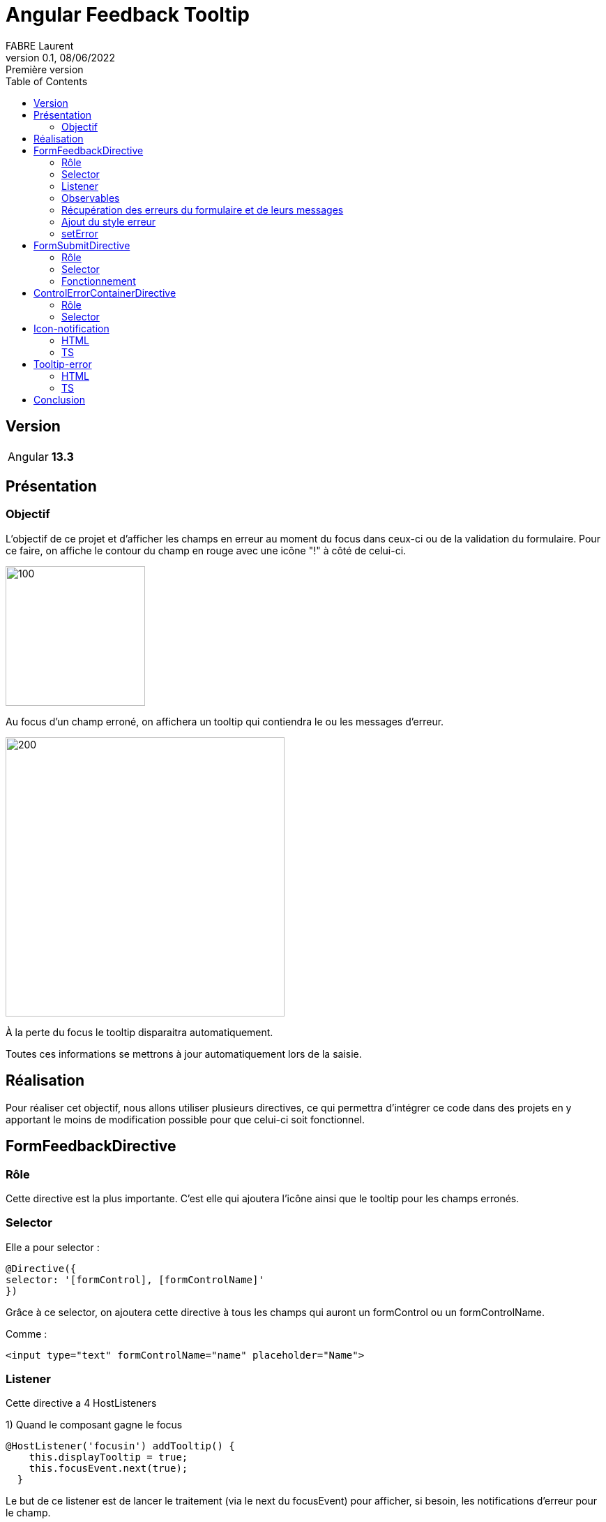 = Angular Feedback Tooltip
FABRE Laurent
v0.1, 08/06/2022: Première version
:toc:
:icons: font

== Version

[horizontal]
Angular:: *13.3*

== Présentation

=== Objectif

L'objectif de ce projet et d'afficher les champs en erreur au moment du focus dans ceux-ci ou de la validation du formulaire.
Pour ce faire, on affiche le contour du champ en rouge avec une icône "!" à côté de celui-ci.

image::src/assets/img/doc/input_red.png[100,200]

Au focus d'un champ erroné, on affichera un tooltip qui contiendra le ou les messages d'erreur.

image::src/assets/img/doc/input_with_tooltip.png[200,400]

À la perte du focus le tooltip disparaitra automatiquement.

Toutes ces informations se mettrons à jour automatiquement lors de la saisie.

== Réalisation

Pour réaliser cet objectif, nous allons utiliser plusieurs directives, ce qui permettra d'intégrer ce code dans des projets en y apportant le moins de modification possible pour que celui-ci soit fonctionnel.

== FormFeedbackDirective

=== Rôle

Cette directive est la plus importante.
C'est elle qui ajoutera l'icône ainsi que le tooltip pour les champs erronés.

=== Selector

Elle a pour selector :

[source,typescript]
----
@Directive({
selector: '[formControl], [formControlName]'
})
----

Grâce à ce selector, on ajoutera cette directive à tous les champs qui auront un formControl ou un formControlName.

Comme :

[source,html]
----
<input type="text" formControlName="name" placeholder="Name">
----

=== Listener

Cette directive a 4 HostListeners

1) Quand le composant gagne le focus

[source,typescript]
----
@HostListener('focusin') addTooltip() {
    this.displayTooltip = true;
    this.focusEvent.next(true);
  }
----

Le but de ce listener est de lancer le traitement (via le next du focusEvent) pour afficher, si besoin, les notifications d'erreur pour le champ.

2) Le composant perd le focus

[source,typescript]
----
 @HostListener('focusout') newColor() {
    this.displayTooltip = false;
    if (this.refTooltip) {
      this.refTooltip.instance.display = false;
    }
  }
----

Le but de se listener est de faire disparaitre le tooltip quand on quitte le champ.

3 - 4) On scroll dans la fenêtre ou on la redimensionne

[source,typescript]
----
@HostListener('window:resize', ['$event'])
@HostListener('window:scroll', ['$event'])
onEvent() {
    if (this.refTooltip) {
      this.refTooltip.instance.onResize(this.element.getBoundingClientRect());
    }
    if (this.refIconNotification) {
      this.refIconNotification.instance.onResize(this.containerParent.element.nativeElement.getBoundingClientRect());
    }
  }
----

Le but de ces listeners est de recalculer la position de l'icône et du tooltip pour qu'ils soient toujours en face de leur champ, si on scroll dans la fenêtre ou si celle-ci est redimensionnée.

=== Observables

Le traitement de la directive se situe dans le *_ngOnInit_*. +
Il se déclenche sous l'action de 3 observables :

[source,typescript]
----
merge(
      this.onSubmit,
      this.controlDir.statusChanges!,
      this.focusEvent
    ).pipe(
      debounceTime(100),
      takeUntil(this.unsubscribeObservables)
    ).subscribe
----

* *_onSubmit_* est un observable de la directive *_FormSubmitDirective_*.
Celle-ci permet de notifier les composants du formulaire à chaque fois que l'utilisateur veut le soumettre.
Ce qui permettra d'indiquer à l'utilisateur s'il y a des champs qui sont incorrects au moment de la validation du formulaire.
* this.controlDir.statusChanges! est un observable sur le contrôleur du formulaire du composant.
Si celui-ci à de nouvelles données, nouvelles saisies etc on relancera le traitement pour adapter l'affichage du tooltip et de l'icône.
Ce qui permet d'adapter les messages d'erreur au fûr et à mesure de la saisie de l'utilisateur.
* this.focusEvent est l'observable notifier lors du focus sur le composant.
Celui-ci répond au besoin d'afficher la tooltip au moment du focus.

_debounceTime(100)_ permet d'attendre un laps de temps (ici 100ms) avant de réexécuter une nouvelle fois le traitement.

=== Récupération des erreurs du formulaire et de leurs messages

On récupère les erreurs du contrôleur grâce au code suivant :

[source,typescript]
----
const controlErrors: ValidationErrors | null = this.control.errors;
if (controlErrors) {
    const lstErrors: string[] = [];
    Object.keys(controlErrors).forEach((errorType) => {
        let text: string | undefined;
        if (this.customErrorMessages?.get(errorType)) {
            text = this.customErrorMessages?.get(errorType);
        } else {
            try {
                text = this.lstErrorMessage[errorType](controlErrors[errorType]);
            } catch (error) {
                lstErrors.push(`This error "${errorType}" is not known in the error list.`);
            }
        }
        if (text) {
            lstErrors.push(text);
        }
    });
    this.element.classList.add('error');
    this.setError(lstErrors);
}
----

On récupère les erreurs du champ (this.control.errors) grâce à son *_AbstractControl_* récupéré dans le constructeur (private controlDir: NgControl).

Une fois que l'on a les erreurs, il faut récupérer le message associer à ce type d'erreur :

* Soit grace aux messages d'erreur personnaliser que l'on peut passer dans la directive grâce à un Input

Code dans la directive :

[source,typescript]
----
@Input() customErrorMessages: Map<string, string> | undefined;
----

Code html pour donner la map :

[source,html]
----
<input type="text" formControlName="color" placeholder="color" [customErrorMessages]="this.customErrorsColor"
placementTooltip="top">
----

Exemple d'instantiation de map :

[source,typescript]
----
customErrors: Map<string, string> = new Map<string, string>([
["required", "Please accept the terms"]
]);
customErrorsColor: Map<string, string> = new Map<string, string>([
["wrongColor", "The color should be blue"]
]);
----

Nous retrouvons en clé le type de l'erreur et en valeur son message.

* Sinon, si nous n'avons pas de message personnalisé pour cette erreur, alors nous regardons dans les messages génériques.
Ceux-ci sont déclarés dans le fichier *_error-messages_*.

[source,typescript]
----
export const defaultErrors = {
  required: () => `This field is required`,
  minlength: ({
                requiredLength,
                actualLength
              }: { requiredLength: number, actualLength: number }) => `Expect ${requiredLength} but got ${actualLength}`,
  maxlength: ({
                requiredLength,
                actualLength
              }: { requiredLength: number, actualLength: number }) => `Expect ${requiredLength} but got ${actualLength}`,
  pattern: ({requiredPattern}: { requiredPattern: string }) => `This field does not respect the pattern : \n ${requiredPattern}.`,
  email: () => `Invalid Email.`
}
----

Nous retrouvons ici les différentes erreurs communes.
Pour chaque erreur, nous retrouvons un message qui peut prendre en compte les paramètres fourni par l'erreur, comme la taille requise pour un champ.

Nous les injectons ensuite dans un Token qui à pour nom "FROM_ERRORS"_.

[source,typescript]
----
export const ERROR_MESSAGES = new InjectionToken('FORM_ERRORS', {
  providedIn: 'root',
  factory: () => defaultErrors
});
----

Nous récupérons ensuite les messages grâce à l'injection du token dans le constructeur de la directive.

[source,typescript]
----
@Inject(ERROR_MESSAGES) private lstErrorMessage: any
----

* Si l'erreur n'a pas de message renseigné alors on affichera un message générique pour le signaler :

[source,typescript]
----
 lstErrors.push(`This error "${errorType}" is not known in the error list.`);
----

Une fois tous les messages récupérés dans un tableau,

[source,typescript]
----
if (text) {
    lstErrors.push(text);
}
----

On les donnera à l'instance du tooltip pour qu'il les affiche.

[source,typescript]
----
this.refTooltip.instance.lstErrorMessage = lstErrorMessage;
----

=== Ajout du style erreur

Pour montrer visuellement les champs erronés à l'utilisateur, nous avons rajouté un contour rouge.
Pour ce faire nous rajoutons une classe *_"error"_*.

Nous allons donc récupérer l'élément Ref dans le constructeur

[source,typescript]
----
private host: ElementRef<HTMLFormElement>
----

Puis on va récupérer le nativeElement de celui-ci,

[source,typescript]
----
get element() {
    return this.host.nativeElement;
}
----

Pour récupérer la liste des classes et ajouter celle que l'on désire.

[source,typescript]
----
this.element.classList.add('error');
----

[source,scss]
----
.error {
  border: 3px solid red;
  border-radius: 3px;

  &:focus-visible {
    outline: none;
  }
}
----

Puis, s'il n'y a plus d'erreur, il suffit de la supprimer de la liste.

[source,typescript]
----
this.element.classList.remove('error');
----

=== setError

Cette méthode permet d'afficher la tooltip avec les messages d'erreurs et l'icône de notification ou de tout supprimer du DOM s'il n'y a plus de message d'erreur.

==== Suppression du DOM

S'il n'y a aucun message d'erreur, on "nettoie" le composant parent qui contient la tooltip et l'icône de notification grace au _clear()_, puis on supprime les références de ceux-ci grâce au _delete_.

[source,typescript]
----
if (!lstErrorMessage || lstErrorMessage.length <= 0) {
      this.containerParent.clear();
      delete this.refTooltip;
      delete this.refIconNotification;
    }
----

==== Affichage des composant avec les messages d'erreurs

[source,typescript]
----
// Tooltip
if (!this.submitEvent) {
    if (!this.refTooltip) {
        this.refTooltip = this.containerParent.createComponent(TooltipErrorComponent);
    }
    this.refTooltip!.instance.display = this.displayTooltip
    this.refTooltip.instance.positionParent = this.element.getBoundingClientRect();
    this.refTooltip.instance.placementTooltip = this.placementTooltip;
    this.refTooltip.instance.lstErrorMessage = lstErrorMessage;
}
// Icon
const controlName = this.host.nativeElement.attributes.getNamedItem('formcontrolname')!.value;
const id = `icon-notif-${controlName}`;
if (!document.getElementById(id)) {
    this.refIconNotification = this.containerParent.createComponent(IconNotificationComponent);
    this.refIconNotification.instance.id = id;
}
if (this.refIconNotification) {
    this.refIconNotification.instance.positionParent = this.containerParent.element.nativeElement.getBoundingClientRect();
    this.refIconNotification.instance.placementIconNotification = this.placementIconNotification;
}
----

Dans cette méthode, on crée les composants (Tooltip + icône) en utilisant la méthode *_createComponent_* de *_ViewContainerRef_* du composant parent récupéré dans le constructeur.

Une fois les composants créés, on récupère leurs instances pour pouvoir leur transmettre des valeurs comme la position du parent, la liste des erreurs à afficher etc ....

Pour l'icône, on rajoute un contrôle pour pas afficher deux icônes pour un même controlName.
(Dans l'exemple ce test est utile pour les radios boutons).

==== Supprimer les composants s'il n'y a plus de message d'erreur

[source,typescript]
----
 if (!lstErrorMessage || lstErrorMessage.length <= 0) {
      this.containerParent.clear();
      delete this.refTooltip;
      delete this.refIconNotification;
    }
----

Si nous n'avons pas ou plus de messages d'erreur, alors nous devons supprimer le tooltip et l'icone du parent.
Pour ce faire nous allons les supprimers du DOM grâce à la commande suivante :

[source,typescript]
----
 this.containerParent.clear();
----

Puis nous supprimerons les références sur les objets grace au *_delete_*.
(Ils seront donc nettoyés par la suite par le GC, car ils n'auront plus aucunes références dessus.)

[source,typescript]
----
delete this.refTooltip;
delete this.refIconNotification;
----

== FormSubmitDirective

=== Rôle

Cette directive est utilisée pour savoir quand on soumet le formulaire.

=== Selector

Pour ce faire, elle a le selector "form" :

[source,typescript]
----
@Directive({
  selector: 'form'
})
----

Grâce à ce selector tous les formulaires auront automatiquement cette directive.

Comme :

[source,html]
----
<form *ngIf="this.form" [formGroup]="this.form">
----

=== Fonctionnement

Pour récupérer l'évènement _'submit'_ du formulaire, on va récupérer l'élément via le constructeur et on va utiliser la fonction

[source,typescript]
----
submit$ = fromEvent(this.element, 'submit');
----

Nous avons maintenant un observable qui se nomme _"submit$"_ et qui sera notifié à chaque submit du formulaire. +
On utilisera cet observable dans la directive précédente (voir <<Observables>>) pour exécuter le traitement à chaque notification de celui-ci.

[source,typescript]
----
this.onSubmit = this.formSubmitDirective ? this.formSubmitDirective.submit$.pipe(tap(() => this.submitEvent = true)) : EMPTY;
----

== ControlErrorContainerDirective

=== Rôle

Cette directive est utilisée pour afficher l'icône et la tooltip un cran plus haut que sur le composant qui à la directive <<FormFeedbackDirective>>. +
Dans certains cas, il peut être intéressant de ne pas afficher l'icône et la tooltip directement après le composant qui contient le _'formControl'_ ou le _'formControlName'_. +
Comme dans le cas d'une checkbox.

Sans la directive :

image::src/assets/img/doc/checkbox_without_error_container.png[200,400]

Avec la directive :

image::src/assets/img/doc/checkbox_with_error_container.png[200,400]

Utilisation :

[source,html]
----
 <div appControlErrorContainer>
    <label class="checkbox">
        <input type="checkbox" formControlName="terms" [customErrorMessages]="this.customErrors">
          I agree to the <a href="#">terms and conditions</a>
    </label>
</div>
----

=== Selector

[source,typescript]
----
@Directive({
  selector: '[appControlErrorContainer]'
})
----

== Icon-notification

Icon-notification est le composant qui va afficher le *_"!"_* rouge.

=== HTML

La partie HTML de se composant et relativement simple

[source,html]
----
<div #iconNotification>
    <svg-icon [id]="this.id" class="icon-notification" icon="icon-notification"></svg-icon>
</div>
----

Nous utilisons ici le composant *_svg-icon_* présenté dans un autre projet (https://github.com/Laurent-Fabre/angular-sprite-svg[ici]), pour afficher l'icône récupérée sur https://icomoon.io/app/#/select[icomoon].

=== TS

La partie typescript est assez simple aussi.
En dehors des différents @Input() que la directive *_FormFeedbackDirective_* utilise pour donner des informations.
La méthode la plus complexe est :

[source,typescript]
----
private calculatePositionIcon() {
    if (this._positionParent && this.iconElementRef) {
      let value: number = window.scrollY;
      switch (this._placementIconNotification) {
        case 'top': {
          value += this._positionParent.top - this.iconElementRef.nativeElement.offsetHeight;
          break;
        }
        case 'bottom': {
          value += this._positionParent.bottom + this.iconElementRef.nativeElement.offsetHeight;
          break;
        }
        case 'left': {
          this.renderer.setStyle(this.iconElementRef.nativeElement, 'left', `${this._positionParent.left - this.iconElementRef.nativeElement.offsetWidth - 5}px`);
          value += this._positionParent.top;
          break;
        }
        default: {
          this.renderer.setStyle(this.iconElementRef.nativeElement, 'left', `${this._positionParent.right + 5}px`);
          value += this._positionParent.top;
          break;
        }
      }
      this.renderer.setStyle(this.iconElementRef.nativeElement, 'top', `${value}px`);
    }
  }
----

Celle-ci permet de positionner correctement l'icône selon la position du composant parent et selon le placement désiré (top, bottom, left ou celle par défaut right).

On fournis cette information grâce à l'input *_placementIconNotification_*.

[source,html]
----
<input type="text" formControlName="name" placeholder="Name" placementIconNotification="top">
----

== Tooltip-error

=== HTML

[source,html]
----
<div *ngIf="this.display && this.lstErrorToDisplay && this.lstErrorToDisplay.length > 0" #tooltip class="tooltip">
  <div *ngFor="let error of this.lstErrorToDisplay" class="lst-error">
    <svg-icon icon="icon-cross"></svg-icon>
    <span>{{error}}</span>
  </div>
</div>
----

Nous affichons le tooltip uniquement si le boolean display et sur true et si il y a au moins une erreur. +
Puis nous avons une boucle sur la liste des erreurs pour afficher leurs messages. +
Pour chaque message nous affichons une croix en icône grâce au composant *_svg-icon_* présenté https://github.com/Laurent-Fabre/angular-sprite-svg[ici].

=== TS

La partie TS se rapproche du composant *_icon-notification_*.
Nous retrouvons divers "@Input()" pour que la directive *_FormFeedbackDirective_* donne les informations au composant comme les messages d'erreur ou encore la position du parent.

La méthode la plus importante est calculatePositionTooltip

[source,typescript]
----
  private calculatePositionTooltip() {
    if (this._positionParent && this.tooltip) {
      this.cleanCSS();
      switch (this._placementTooltip) {
        case 'top': {
          if (!this.setPositionTop()) {
            this.automaticPlacement();
          }
          break;
        }
        case 'bottom': {
          if (!this.setPositionBottom()) {
            this.automaticPlacement();
          }
          break;
        }
        case 'left': {
          if (!this.setPositionLeft()) {
            this.automaticPlacement();
          }
          break;
        }
        default: {
          this.automaticPlacement();
          return;
        }
      }
    }
  }
----

Elle permet de savoir où afficher le composant selon la position du parent et le paramètre "*__placementTooltip_*" transmit par l'utilisateur.

[source,html]
----
<input type="text" formControlName="color" placeholder="color" [customErrorMessages]="this.customErrorsColor" placementTooltip="top">
----

Si aucune position est donnée on l'affichera par défaut à droite.

Pour tous les positionnements si l'écran n'est pas assez grand pour afficher le composant alors on l'affiche à un autre endroit.
L'ordre est le suivant :

. S'il y a de la place, on affiche le composant à *_droite_*.
. Sinon, s'il y a de la place, on affiche le composant en *_bas_*.
. Sinon, s'il y a de la place, on affiche le composant en *_haut_*.
. Et si aucune des précédentes positions sont possibles, on l'affiche à *_gauche_* même s'il n'y a pas assez de place.

Grâce à la méthode suivante :

[source,typescript]
----
  private automaticPlacement() {
    if (this._positionParent && this.tooltip) {
      // Position de la scroll bar vertical.
      let value: number = window.scrollY;
      //window.innerWidth taille de l'écran en largeur
      if (window.innerWidth - this._positionParent.right > (this.tooltip.nativeElement.offsetWidth + 10)) {
        this.renderer.setStyle(this.tooltip.nativeElement, 'left', `${this._positionParent.right + 10}px`);
        value += this._positionParent.top;
        this.renderer.addClass(this.tooltip.nativeElement, 'right');
      } else if (window.innerHeight - this._positionParent.bottom > (this.tooltip.nativeElement.offsetHeight + 10)) {
        value += this._positionParent.bottom + 10;
        this.renderer.addClass(this.tooltip.nativeElement, 'bottom');
      } else if (this._positionParent.top - (this.tooltip.nativeElement.offsetHeight + 10) > 0) {
        value += this._positionParent.top - this.tooltip.nativeElement.offsetHeight - 10;
        this.renderer.addClass(this.tooltip.nativeElement, 'top');
      } else {
        this.renderer.setStyle(this.tooltip.nativeElement, 'left', `${this._positionParent.left - this.tooltip.nativeElement.offsetWidth - 10}px`);
        value += this._positionParent.top;
        this.renderer.addClass(this.tooltip.nativeElement, 'left');
      }
      this.renderer.setStyle(this.tooltip.nativeElement, 'top', `${value}px`);
    }
  }
----

== Conclusion

Nous arrivons à la fin de la présentation. +
Le but de ce projet est donc d'avoir un composant le plus paramétrable possible pour qu'il puisse réponde à toutes les exigences. +

N’hésitez pas à me contacter pour toutes remarques ou propositions d’évolution. +
Bon dev à tous !
